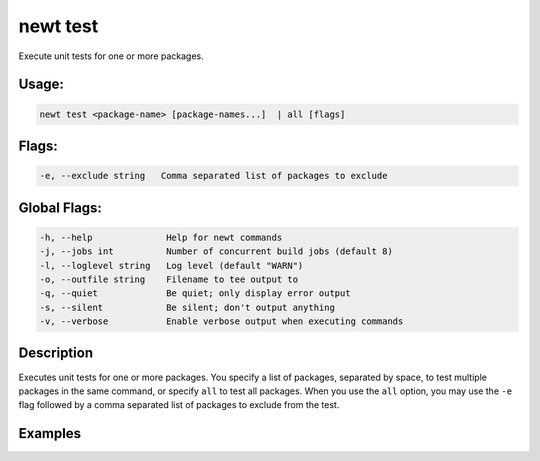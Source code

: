 newt test 
----------

Execute unit tests for one or more packages.

Usage:
^^^^^^

.. code-block:: console

        newt test <package-name> [package-names...]  | all [flags]

Flags:
^^^^^^

.. code-block:: console

       -e, --exclude string   Comma separated list of packages to exclude

Global Flags:
^^^^^^^^^^^^^

.. code-block:: console

        -h, --help              Help for newt commands
        -j, --jobs int          Number of concurrent build jobs (default 8)
        -l, --loglevel string   Log level (default "WARN")
        -o, --outfile string    Filename to tee output to
        -q, --quiet             Be quiet; only display error output
        -s, --silent            Be silent; don't output anything
        -v, --verbose           Enable verbose output when executing commands

Description
^^^^^^^^^^^

Executes unit tests for one or more packages. You specify a list of
packages, separated by space, to test multiple packages in the same
command, or specify ``all`` to test all packages. When you use the
``all`` option, you may use the ``-e`` flag followed by a comma
separated list of packages to exclude from the test.

Examples
^^^^^^^^

+----------------+--------------------------+--------------------+
| Sub-command    | Usage                    | Explanation        |
+================+==========================+====================+
| newt test      | Tests the ``kernel/os``  |
| @apache-mynewt | package in the           |
| -core/kernel/o | ``apache-mynewt-core``   |
| s              | repository.              |
+----------------+--------------------------+--------------------+
| newt test      | Tests the ``kernel/os``  |
| kernel/os      | and ``encoding/json``    |
| encoding/json  | packages in the current  |
|                | repository.              |
+----------------+--------------------------+--------------------+
| newt test all  | Tests all packages.      |
+----------------+--------------------------+--------------------+
| newt test all  | Tests all packages       |
| -e             | except for the           |
| net/oic,encodi | ``net/oic`` and the      |
| ng/json        | ``encoding/json``        |
|                | packages.                |
+----------------+--------------------------+--------------------+
